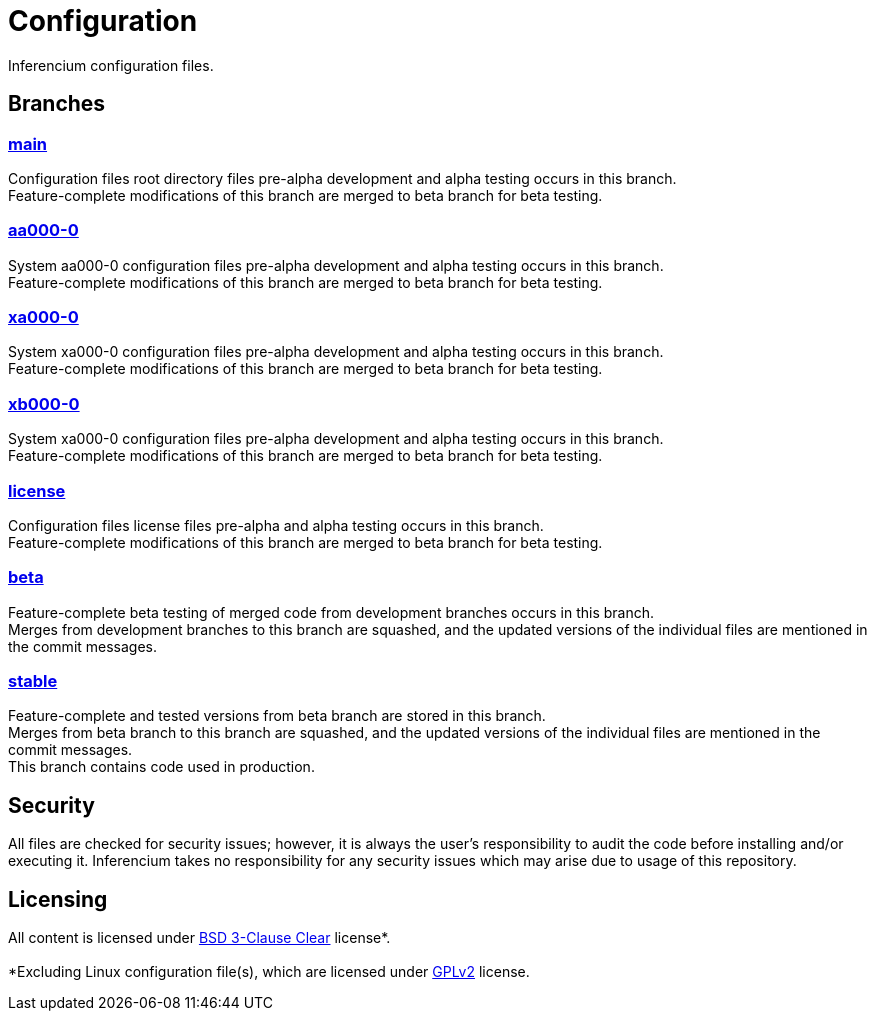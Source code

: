 = Configuration

Inferencium configuration files.


== Branches

=== https://src.inferencium.net/Inferencium/cfg/src/branch/main/[main]

Configuration files root directory files pre-alpha development and alpha testing occurs in this
branch. +
Feature-complete modifications of this branch are merged to beta branch for beta testing.

=== https://src.inferencium.net/Inferencium/cfg/src/branch/aa000-0/[aa000-0]

System aa000-0 configuration files pre-alpha development and alpha testing occurs in this branch. +
Feature-complete modifications of this branch are merged to beta branch for beta testing.

=== https://src.inferencium.net/Inferencium/cfg/src/branch/xa000-0/[xa000-0]

System xa000-0 configuration files pre-alpha development and alpha testing occurs in this branch. +
Feature-complete modifications of this branch are merged to beta branch for beta testing.

=== https://src.inferencium.net/Inferencium/cfg/src/branch/xb000-0/[xb000-0]

System xa000-0 configuration files pre-alpha development and alpha testing occurs in this branch. +
Feature-complete modifications of this branch are merged to beta branch for beta testing.

=== https://src.inferencium.net/Inferencium/cfg/src/branch/license/[license]

Configuration files license files pre-alpha and alpha testing occurs in this branch. +
Feature-complete modifications of this branch are merged to beta branch for beta testing.

=== https://src.inferencium.net/Inferencium/cfg/src/branch/beta/[beta]

Feature-complete beta testing of merged code from development branches occurs in this branch. +
Merges from development branches to this branch are squashed, and the updated versions of the
individual files are mentioned in the commit messages.

=== https://src.inferencium.net/Inferencium/cfg/src/branch/stable/[stable]

Feature-complete and tested versions from beta branch are stored in this branch. +
Merges from beta branch to this branch are squashed, and the updated versions of the individual
files are mentioned in the commit messages. +
This branch contains code used in production.


== Security

All files are checked for security issues; however, it is always the user's responsibility to audit
the code before installing and/or executing it. Inferencium takes no responsibility for any security
issues which may arise due to usage of this repository.


== Licensing

All content is licensed under
https://src.inferencium.net/Inferencium/cfg/src/branch/stable/license/BSD-3-Clause-Clear.txt[BSD 3-Clause Clear]
license*. +
 +
*Excluding Linux configuration file(s), which are licensed under
https://src.inferencium.net/Inferencium/cfg/src/branch/stable/license/GPL-2.0-only.txt[GPLv2]
license.

